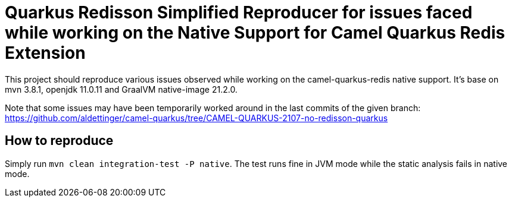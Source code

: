 = Quarkus Redisson Simplified Reproducer for issues faced while working on the Native Support for Camel Quarkus Redis Extension

This project should reproduce various issues observed while working on the camel-quarkus-redis native support.
It's base on mvn 3.8.1, openjdk 11.0.11 and GraalVM native-image 21.2.0.

Note that some issues may have been temporarily worked around in the last commits of the given branch:
https://github.com/aldettinger/camel-quarkus/tree/CAMEL-QUARKUS-2107-no-redisson-quarkus

== How to reproduce

Simply run `mvn clean integration-test -P native`.
The test runs fine in JVM mode while the static analysis fails in native mode.

